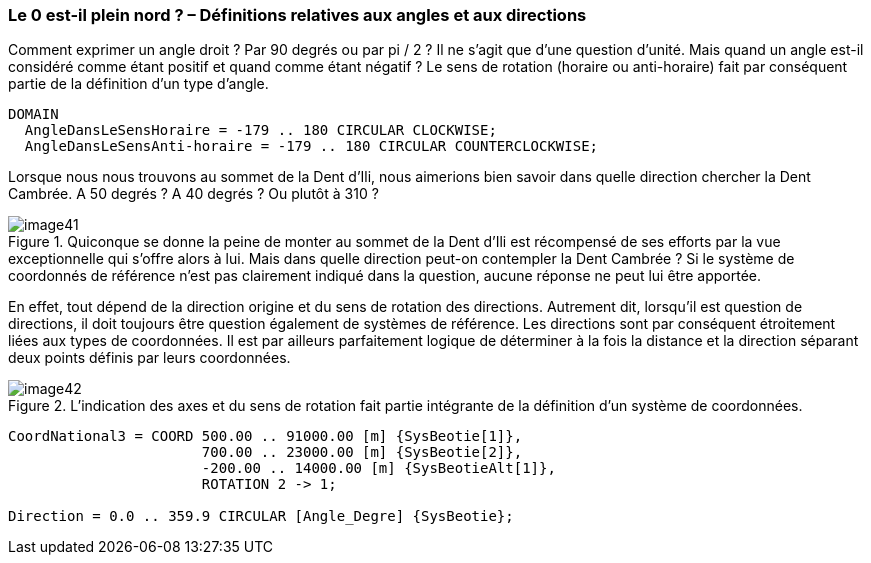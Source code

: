 [#_6_8]
=== Le 0 est-il plein nord ? – Définitions relatives aux angles et aux directions

Comment exprimer un angle droit ? Par 90 degrés ou par pi / 2 ? Il ne s'agit que d'une question d'unité. Mais quand un angle est-il considéré comme étant positif et quand comme étant négatif ? Le sens de rotation (horaire ou anti-horaire) fait par conséquent partie de la définition d'un type d'angle.

[source]
----
DOMAIN
  AngleDansLeSensHoraire = -179 .. 180 CIRCULAR CLOCKWISE;
  AngleDansLeSensAnti-horaire = -179 .. 180 CIRCULAR COUNTERCLOCKWISE;
----

Lorsque nous nous trouvons au sommet de la Dent d'Ili, nous aimerions bien savoir dans quelle direction chercher la Dent Cambrée. A 50 degrés ? A 40 degrés ? Ou plutôt à 310 ?

.Quiconque se donne la peine de monter au sommet de la Dent d'Ili est récompensé de ses efforts par la vue exceptionnelle qui s'offre alors à lui. Mais dans quelle direction peut-on contempler la Dent Cambrée ? Si le système de coordonnés de référence n'est pas clairement indiqué dans la question, aucune réponse ne peut lui être apportée.
image::img/image41.png[]


En effet, tout dépend de la direction origine et du sens de rotation des directions. Autrement dit, lorsqu'il est question de directions, il doit toujours être question également de systèmes de référence. Les directions sont par conséquent étroitement liées aux types de coordonnées. Il est par ailleurs parfaitement logique de déterminer à la fois la distance et la direction séparant deux points définis par leurs coordonnées.

.L'indication des axes et du sens de rotation fait partie intégrante de la définition d'un système de coordonnées.
image::img/image42.png[]


[source]
----
CoordNational3 = COORD 500.00 .. 91000.00 [m] {SysBeotie[1]},
                       700.00 .. 23000.00 [m] {SysBeotie[2]},
                       -200.00 .. 14000.00 [m] {SysBeotieAlt[1]},
                       ROTATION 2 -> 1;

Direction = 0.0 .. 359.9 CIRCULAR [Angle_Degre] {SysBeotie};
----

[#_6_9]
